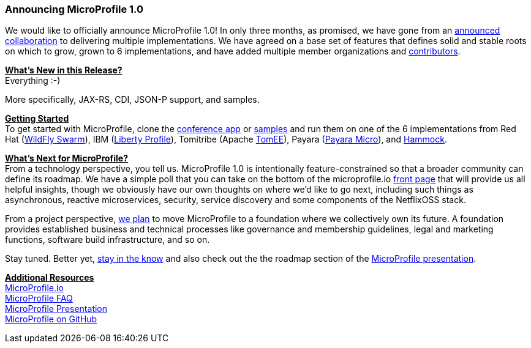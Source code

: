 === Announcing MicroProfile 1.0

We would like to officially announce MicroProfile 1.0! In only three months, as promised, we have gone from an https://www.infoq.com/news/2016/07/java-ee-microprofile[announced collaboration] to delivering multiple implementations. We have agreed on a base set of features that defines solid and stable roots on which to grow, grown to 6 implementations, and have added multiple member organizations and http://microprofile.io/contributors[contributors].

+++<u>+++*What’s New in this Release?*+++</u>+++ +
Everything :-)

More specifically, JAX-RS, CDI, JSON-P support, and samples.

+++<u>+++*Getting Started*+++</u>+++ +
To get started with MicroProfile, clone the https://github.com/microprofile/microprofile-conference[conference app] or https://github.com/microprofile/microprofile-samples[samples] and run them on one of the 6 implementations from Red Hat (http://wildfly-swarm.io[WildFly Swarm]), IBM (https://developer.ibm.com/wasdev/blog/2016/09/16/new-release-websphere-liberty-16-0-0-3/[Liberty Profile]), Tomitribe (Apache https://tomitribe.io/[TomEE]), Payara (http://www.payara.fish/payara_micro[Payara Micro]), and https://github.com/hammock-project/hammock/wiki/Microprofile[Hammock].


+++<u>+++*What’s Next for MicroProfile?*+++</u>+++ +
From a technology perspective, you tell us. MicroProfile 1.0 is intentionally feature-constrained so that a broader community can define its roadmap. We have a simple poll that you can take 	on the bottom of the microprofile.io http://microprofile.io/[front page] that will provide us all helpful insights, though we obviously have our own thoughts on where we’d like to go next, including such things as asynchronous, reactive microservices, security, service discovery and some components of the NetflixOSS stack.

From a project perspective, https://docs.google.com/document/d/1THnk3n7Q2n9ml0F2jkOgW3qmcCyMfo7y95w2krL2Dig/edit#heading=h.e7lwedyyvju[we plan] to move MicroProfile to a foundation where we collectively own its future. A foundation provides established business and technical processes like governance and membership guidelines, legal and marketing functions, software build infrastructure, and so on.

Stay tuned. Better yet, https://groups.google.com/forum/#!forum/microprofile[stay  in the know] and also check out the the roadmap section of the https://docs.google.com/presentation/d/13zHkdv_ri5Twcq4emJ9lnEH7t9gtkb65B5-kY-u0yKM[MicroProfile presentation].

+++<u>+++*Additional Resources*+++</u>+++ +
http://microprofile.io[MicroProfile.io] +
http://microprofile.io/faq[MicroProfile FAQ] +
https://docs.google.com/presentation/d/13zHkdv_ri5Twcq4emJ9lnEH7t9gtkb65B5-kY-u0yKM[MicroProfile Presentation] +
https://github.com/microprofile[MicroProfile on GitHub]
